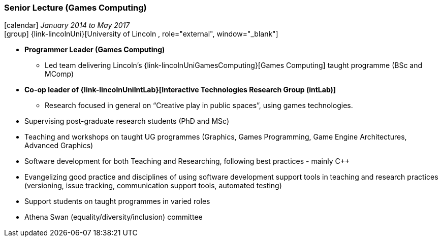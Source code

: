 === Senior Lecture (Games Computing)

icon:calendar[title="Period"] _January 2014 to May 2017_ +
icon:group[title="Employee"] {link-lincolnUni}[University of Lincoln , role="external", window="_blank"] +

* *Programmer Leader (Games Computing)*
  ** Led team delivering Lincoln's {link-lincolnUniGamesComputing}[Games Computing] taught programme (BSc and MComp)
* *Co-op leader of {link-lincolnUniIntLab}[Interactive Technologies Research Group (intLab)]*
  ** Research focused in general on “Creative play in public spaces”, using games technologies.
* Supervising post-graduate research students (PhD and MSc)
* Teaching and workshops on taught UG programmes (Graphics, Games Programming, Game Engine Architectures, Advanced Graphics)
* Software development for both Teaching and Researching, following best practices - mainly C++
* Evangelizing good practice and disciplines of using software development support tools in teaching and research practices (versioning, issue tracking, communication support tools, automated testing)
* Support students on taught programmes in varied roles
* Athena Swan (equality/diversity/inclusion) committee
